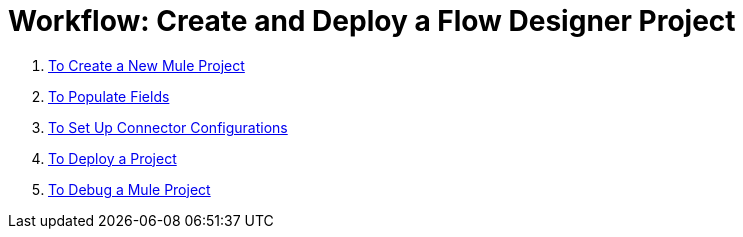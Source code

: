 = Workflow: Create and Deploy a Flow Designer Project


. link:/design-center/v/1.0/to-create-a-new-mule-project[To Create a New Mule Project]
. link:/design-center/v/1.0/to-populate-fields[To Populate Fields]
. link:/design-center/v/1.0/to-set-up-connector-configurations[To Set Up Connector Configurations]
. link:/design-center/v/1.0/to-deploy-a-project[To Deploy a Project]
. link:/design-center/v/1.0/to-debug-a-mule-project[To Debug a Mule Project]
